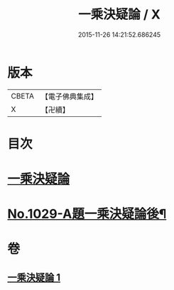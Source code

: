 #+TITLE: 一乘決疑論 / X
#+DATE: 2015-11-26 14:21:52.686245
* 版本
 |     CBETA|【電子佛典集成】|
 |         X|【卍續】    |

* 目次
* [[file:KR6e0147_001.txt::001-0704b3][一乘決疑論]]
* [[file:KR6e0147_001.txt::0713b1][No.1029-A題一乘決疑論後¶]]
* 卷
** [[file:KR6e0147_001.txt][一乘決疑論 1]]
